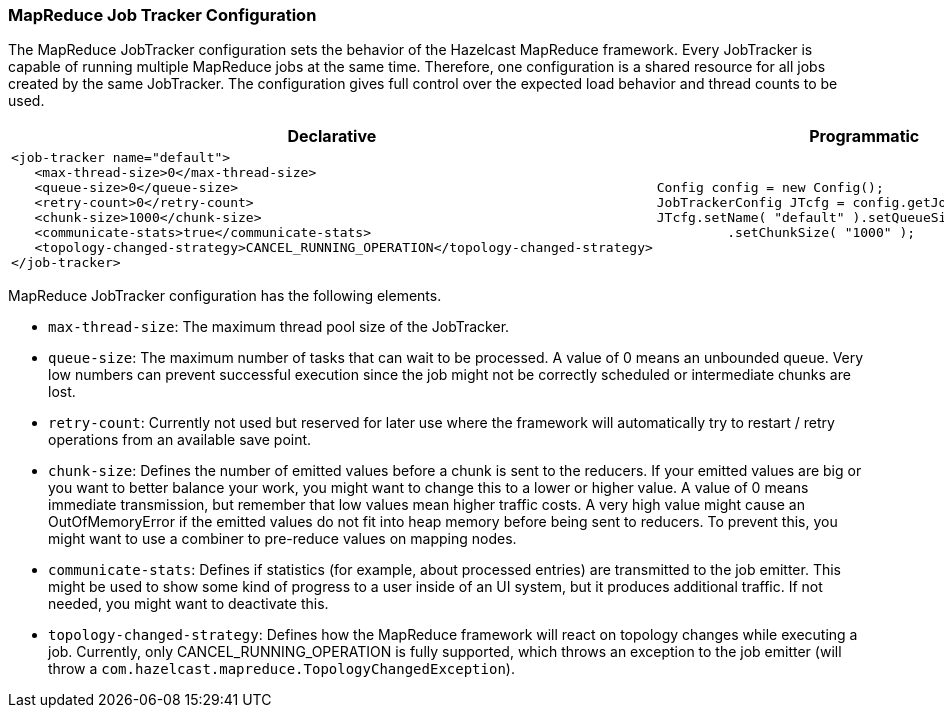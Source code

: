 [[map-reduce-jobtracker-configuration]]
=== MapReduce Job Tracker Configuration

The MapReduce JobTracker configuration sets the behavior of the Hazelcast MapReduce framework. Every JobTracker is capable of running multiple MapReduce jobs at the same time. Therefore, one configuration is a shared resource for all jobs created by the same JobTracker. The configuration gives full control over the expected load behavior and thread counts to be used.

[cols="5a,3a"]
|=========================
|Declarative|Programmatic

|
[source,xml]
----------
<job-tracker name="default">
   <max-thread-size>0</max-thread-size>
   <queue-size>0</queue-size>
   <retry-count>0</retry-count>
   <chunk-size>1000</chunk-size>
   <communicate-stats>true</communicate-stats>
   <topology-changed-strategy>CANCEL_RUNNING_OPERATION</topology-changed-strategy>
</job-tracker>
----------

|

[source,java]
--
Config config = new Config();
JobTrackerConfig JTcfg = config.getJobTrackerConfig()
JTcfg.setName( "default" ).setQueueSize( "0" )
         .setChunkSize( "1000" );
--
|=========================


MapReduce JobTracker configuration has the following elements.


* `max-thread-size`: The maximum thread pool size of the JobTracker.
* `queue-size`: The maximum number of tasks that can wait to be processed. A value of 0 means an unbounded queue. Very low numbers can prevent successful execution since the job might not be correctly scheduled or intermediate chunks are lost.
* `retry-count`: Currently not used but reserved for later use where the framework will automatically try to restart / retry operations from an available save point.
* `chunk-size`: Defines the number of emitted values before a chunk is sent to the reducers. If your emitted values are big or you want to better balance your work, you might want to change this to a lower or higher value. A value of 0 means immediate transmission, but remember that low values mean higher traffic costs. A very high value might cause an OutOfMemoryError if the emitted values do not fit into heap memory before
being sent to reducers. To prevent this, you might want to use a combiner to pre-reduce values on mapping nodes.
* `communicate-stats`: Defines if statistics (for example, about processed entries) are transmitted to the job emitter. This might be used to show some kind of progress to a user inside of an UI system, but it produces additional traffic. If not needed, you might want to deactivate this.
* `topology-changed-strategy`: Defines how the MapReduce framework will react on topology changes while executing a job. Currently, only CANCEL_RUNNING_OPERATION is fully supported, which throws an exception to the job emitter (will throw a `com.hazelcast.mapreduce.TopologyChangedException`).









